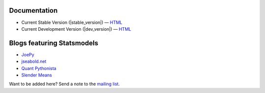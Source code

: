 Documentation
-------------

* Current Stable Version (|stable_version|) — `HTML <http://statsmodels.sourceforge.net/stable/index.html>`__
* Current Development Version (|dev_version|) — `HTML <http://statsmodels.sourceforge.net/devel/index.html>`__

Blogs featuring Statsmodels
---------------------------

* `JoePy <http://jpktd.blogspot.com/>`__
* `jseabold.net <http://jseabold.net/blog/>`__
* `Quant Pythonista <http://blog.wesmckinney.com/>`__
* `Slender Means <http://slendrmeans.wordpress.com/>`__

Want to be added here? Send a note to the `mailing list <https://groups.google.com/forum/?hl=en&fromgroups#!forum/pystatsmodels>`__.
